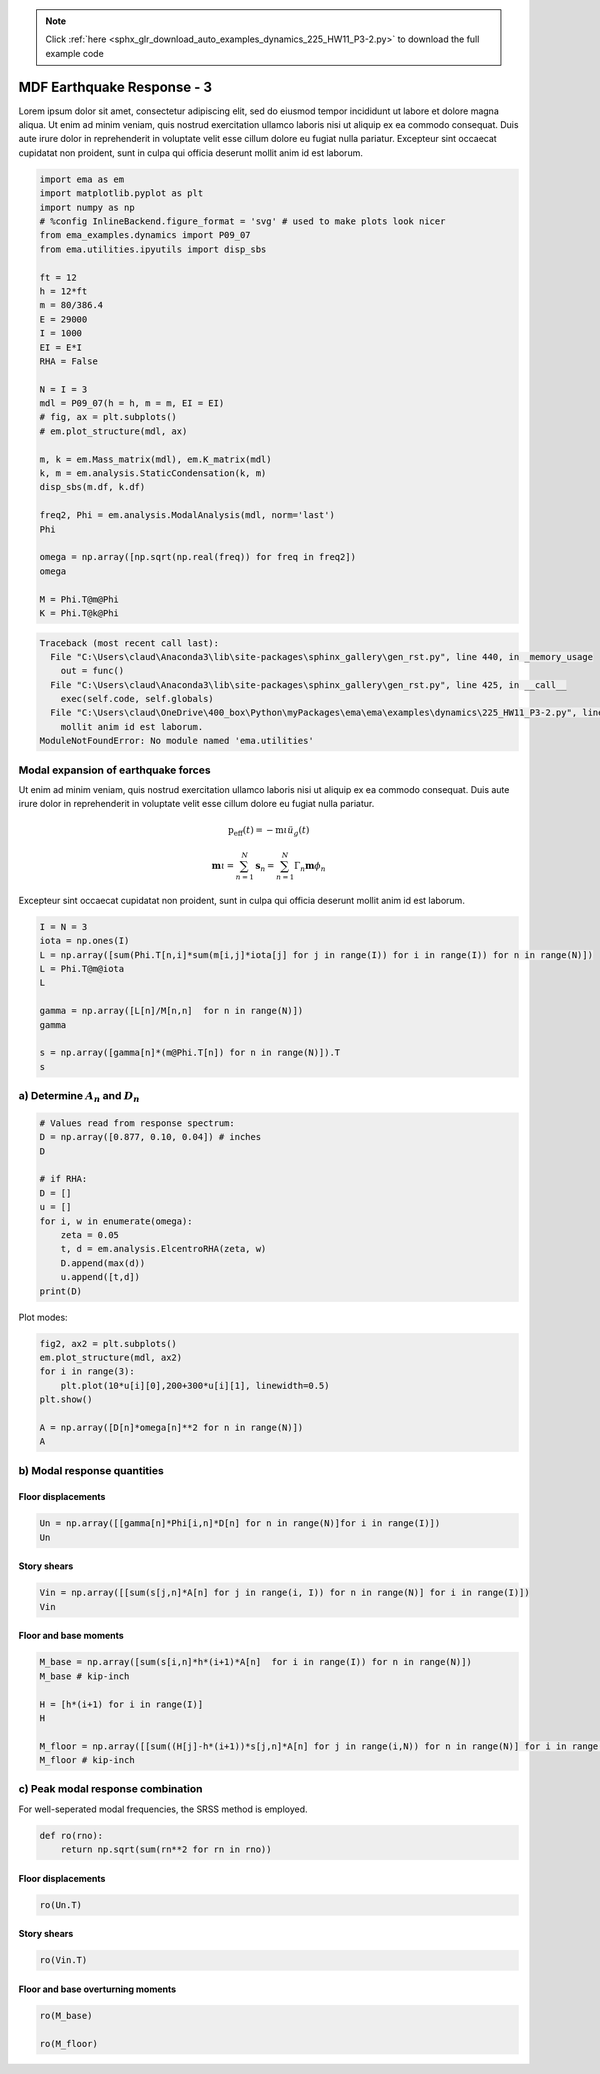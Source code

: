 .. note::
    :class: sphx-glr-download-link-note

    Click :ref:`here <sphx_glr_download_auto_examples_dynamics_225_HW11_P3-2.py>` to download the full example code
.. rst-class:: sphx-glr-example-title

.. _sphx_glr_auto_examples_dynamics_225_HW11_P3-2.py:


MDF Earthquake Response - 3
===========================

Lorem ipsum dolor sit amet, consectetur adipiscing elit, sed do eiusmod
tempor incididunt ut labore et dolore magna aliqua. Ut enim ad minim
veniam, quis nostrud exercitation ullamco laboris nisi ut aliquip ex ea
commodo consequat. Duis aute irure dolor in reprehenderit in voluptate
velit esse cillum dolore eu fugiat nulla pariatur. Excepteur sint
occaecat cupidatat non proident, sunt in culpa qui officia deserunt
mollit anim id est laborum.


.. code-block:: default


    import ema as em
    import matplotlib.pyplot as plt
    import numpy as np
    # %config InlineBackend.figure_format = 'svg' # used to make plots look nicer
    from ema_examples.dynamics import P09_07
    from ema.utilities.ipyutils import disp_sbs 

    ft = 12
    h = 12*ft
    m = 80/386.4
    E = 29000
    I = 1000
    EI = E*I
    RHA = False

    N = I = 3
    mdl = P09_07(h = h, m = m, EI = EI)
    # fig, ax = plt.subplots()
    # em.plot_structure(mdl, ax)

    m, k = em.Mass_matrix(mdl), em.K_matrix(mdl)
    k, m = em.analysis.StaticCondensation(k, m)
    disp_sbs(m.df, k.df)

    freq2, Phi = em.analysis.ModalAnalysis(mdl, norm='last')
    Phi

    omega = np.array([np.sqrt(np.real(freq)) for freq in freq2])
    omega

    M = Phi.T@m@Phi
    K = Phi.T@k@Phi





.. code-block:: pytb

    Traceback (most recent call last):
      File "C:\Users\claud\Anaconda3\lib\site-packages\sphinx_gallery\gen_rst.py", line 440, in _memory_usage
        out = func()
      File "C:\Users\claud\Anaconda3\lib\site-packages\sphinx_gallery\gen_rst.py", line 425, in __call__
        exec(self.code, self.globals)
      File "C:\Users\claud\OneDrive\400_box\Python\myPackages\ema\ema\examples\dynamics\225_HW11_P3-2.py", line 20, in <module>
        mollit anim id est laborum.
    ModuleNotFoundError: No module named 'ema.utilities'




Modal expansion of earthquake forces
------------------------------------

Ut enim ad minim veniam, quis nostrud exercitation ullamco laboris nisi
ut aliquip ex ea commodo consequat. Duis aute irure dolor in
reprehenderit in voluptate velit esse cillum dolore eu fugiat nulla
pariatur.

.. math:: \mathrm{p}_{\mathrm{eff}}(t)=-\mathrm{m} \iota \ddot{u}_{g}(t)

.. math:: \mathbf{m} \iota=\sum_{n=1}^{N} \mathbf{s}_{n}=\sum_{n=1}^{N} \Gamma_{n} \mathbf{m} \phi_{n}

Excepteur sint occaecat cupidatat non proident, sunt in culpa qui
officia deserunt mollit anim id est laborum.



.. code-block:: default


    I = N = 3
    iota = np.ones(I)
    L = np.array([sum(Phi.T[n,i]*sum(m[i,j]*iota[j] for j in range(I)) for i in range(I)) for n in range(N)])
    L = Phi.T@m@iota
    L

    gamma = np.array([L[n]/M[n,n]  for n in range(N)])
    gamma

    s = np.array([gamma[n]*(m@Phi.T[n]) for n in range(N)]).T
    s



a) Determine :math:`A_n` and :math:`D_n`
----------------------------------------



.. code-block:: default


    # Values read from response spectrum:
    D = np.array([0.877, 0.10, 0.04]) # inches
    D

    # if RHA:
    D = []
    u = []
    for i, w in enumerate(omega):
        zeta = 0.05
        t, d = em.analysis.ElcentroRHA(zeta, w)
        D.append(max(d))
        u.append([t,d])
    print(D)



Plot modes:



.. code-block:: default


    fig2, ax2 = plt.subplots()
    em.plot_structure(mdl, ax2)
    for i in range(3):
        plt.plot(10*u[i][0],200+300*u[i][1], linewidth=0.5)
    plt.show()

    A = np.array([D[n]*omega[n]**2 for n in range(N)])
    A



b) Modal response quantities
----------------------------


Floor displacements
~~~~~~~~~~~~~~~~~~~



.. code-block:: default


    Un = np.array([[gamma[n]*Phi[i,n]*D[n] for n in range(N)]for i in range(I)])
    Un



Story shears
~~~~~~~~~~~~



.. code-block:: default


    Vin = np.array([[sum(s[j,n]*A[n] for j in range(i, I)) for n in range(N)] for i in range(I)])
    Vin



Floor and base moments
~~~~~~~~~~~~~~~~~~~~~~



.. code-block:: default


    M_base = np.array([sum(s[i,n]*h*(i+1)*A[n]  for i in range(I)) for n in range(N)])
    M_base # kip-inch

    H = [h*(i+1) for i in range(I)]
    H

    M_floor = np.array([[sum((H[j]-h*(i+1))*s[j,n]*A[n] for j in range(i,N)) for n in range(N)] for i in range(I)])
    M_floor # kip-inch



c) Peak modal response combination
----------------------------------

For well-seperated modal frequencies, the SRSS method is employed.



.. code-block:: default


    def ro(rno):
        return np.sqrt(sum(rn**2 for rn in rno))



Floor displacements
~~~~~~~~~~~~~~~~~~~



.. code-block:: default


    ro(Un.T)



Story shears
~~~~~~~~~~~~



.. code-block:: default


    ro(Vin.T)



Floor and base overturning moments
~~~~~~~~~~~~~~~~~~~~~~~~~~~~~~~~~~



.. code-block:: default


    ro(M_base)

    ro(M_floor)

.. rst-class:: sphx-glr-timing

   **Total running time of the script:** ( 0 minutes  0.072 seconds)


.. _sphx_glr_download_auto_examples_dynamics_225_HW11_P3-2.py:


.. only :: html

 .. container:: sphx-glr-footer
    :class: sphx-glr-footer-example



  .. container:: sphx-glr-download

     :download:`Download Python source code: 225_HW11_P3-2.py <225_HW11_P3-2.py>`



  .. container:: sphx-glr-download

     :download:`Download Jupyter notebook: 225_HW11_P3-2.ipynb <225_HW11_P3-2.ipynb>`


.. only:: html

 .. rst-class:: sphx-glr-signature

    `Gallery generated by Sphinx-Gallery <https://sphinx-gallery.github.io>`_
